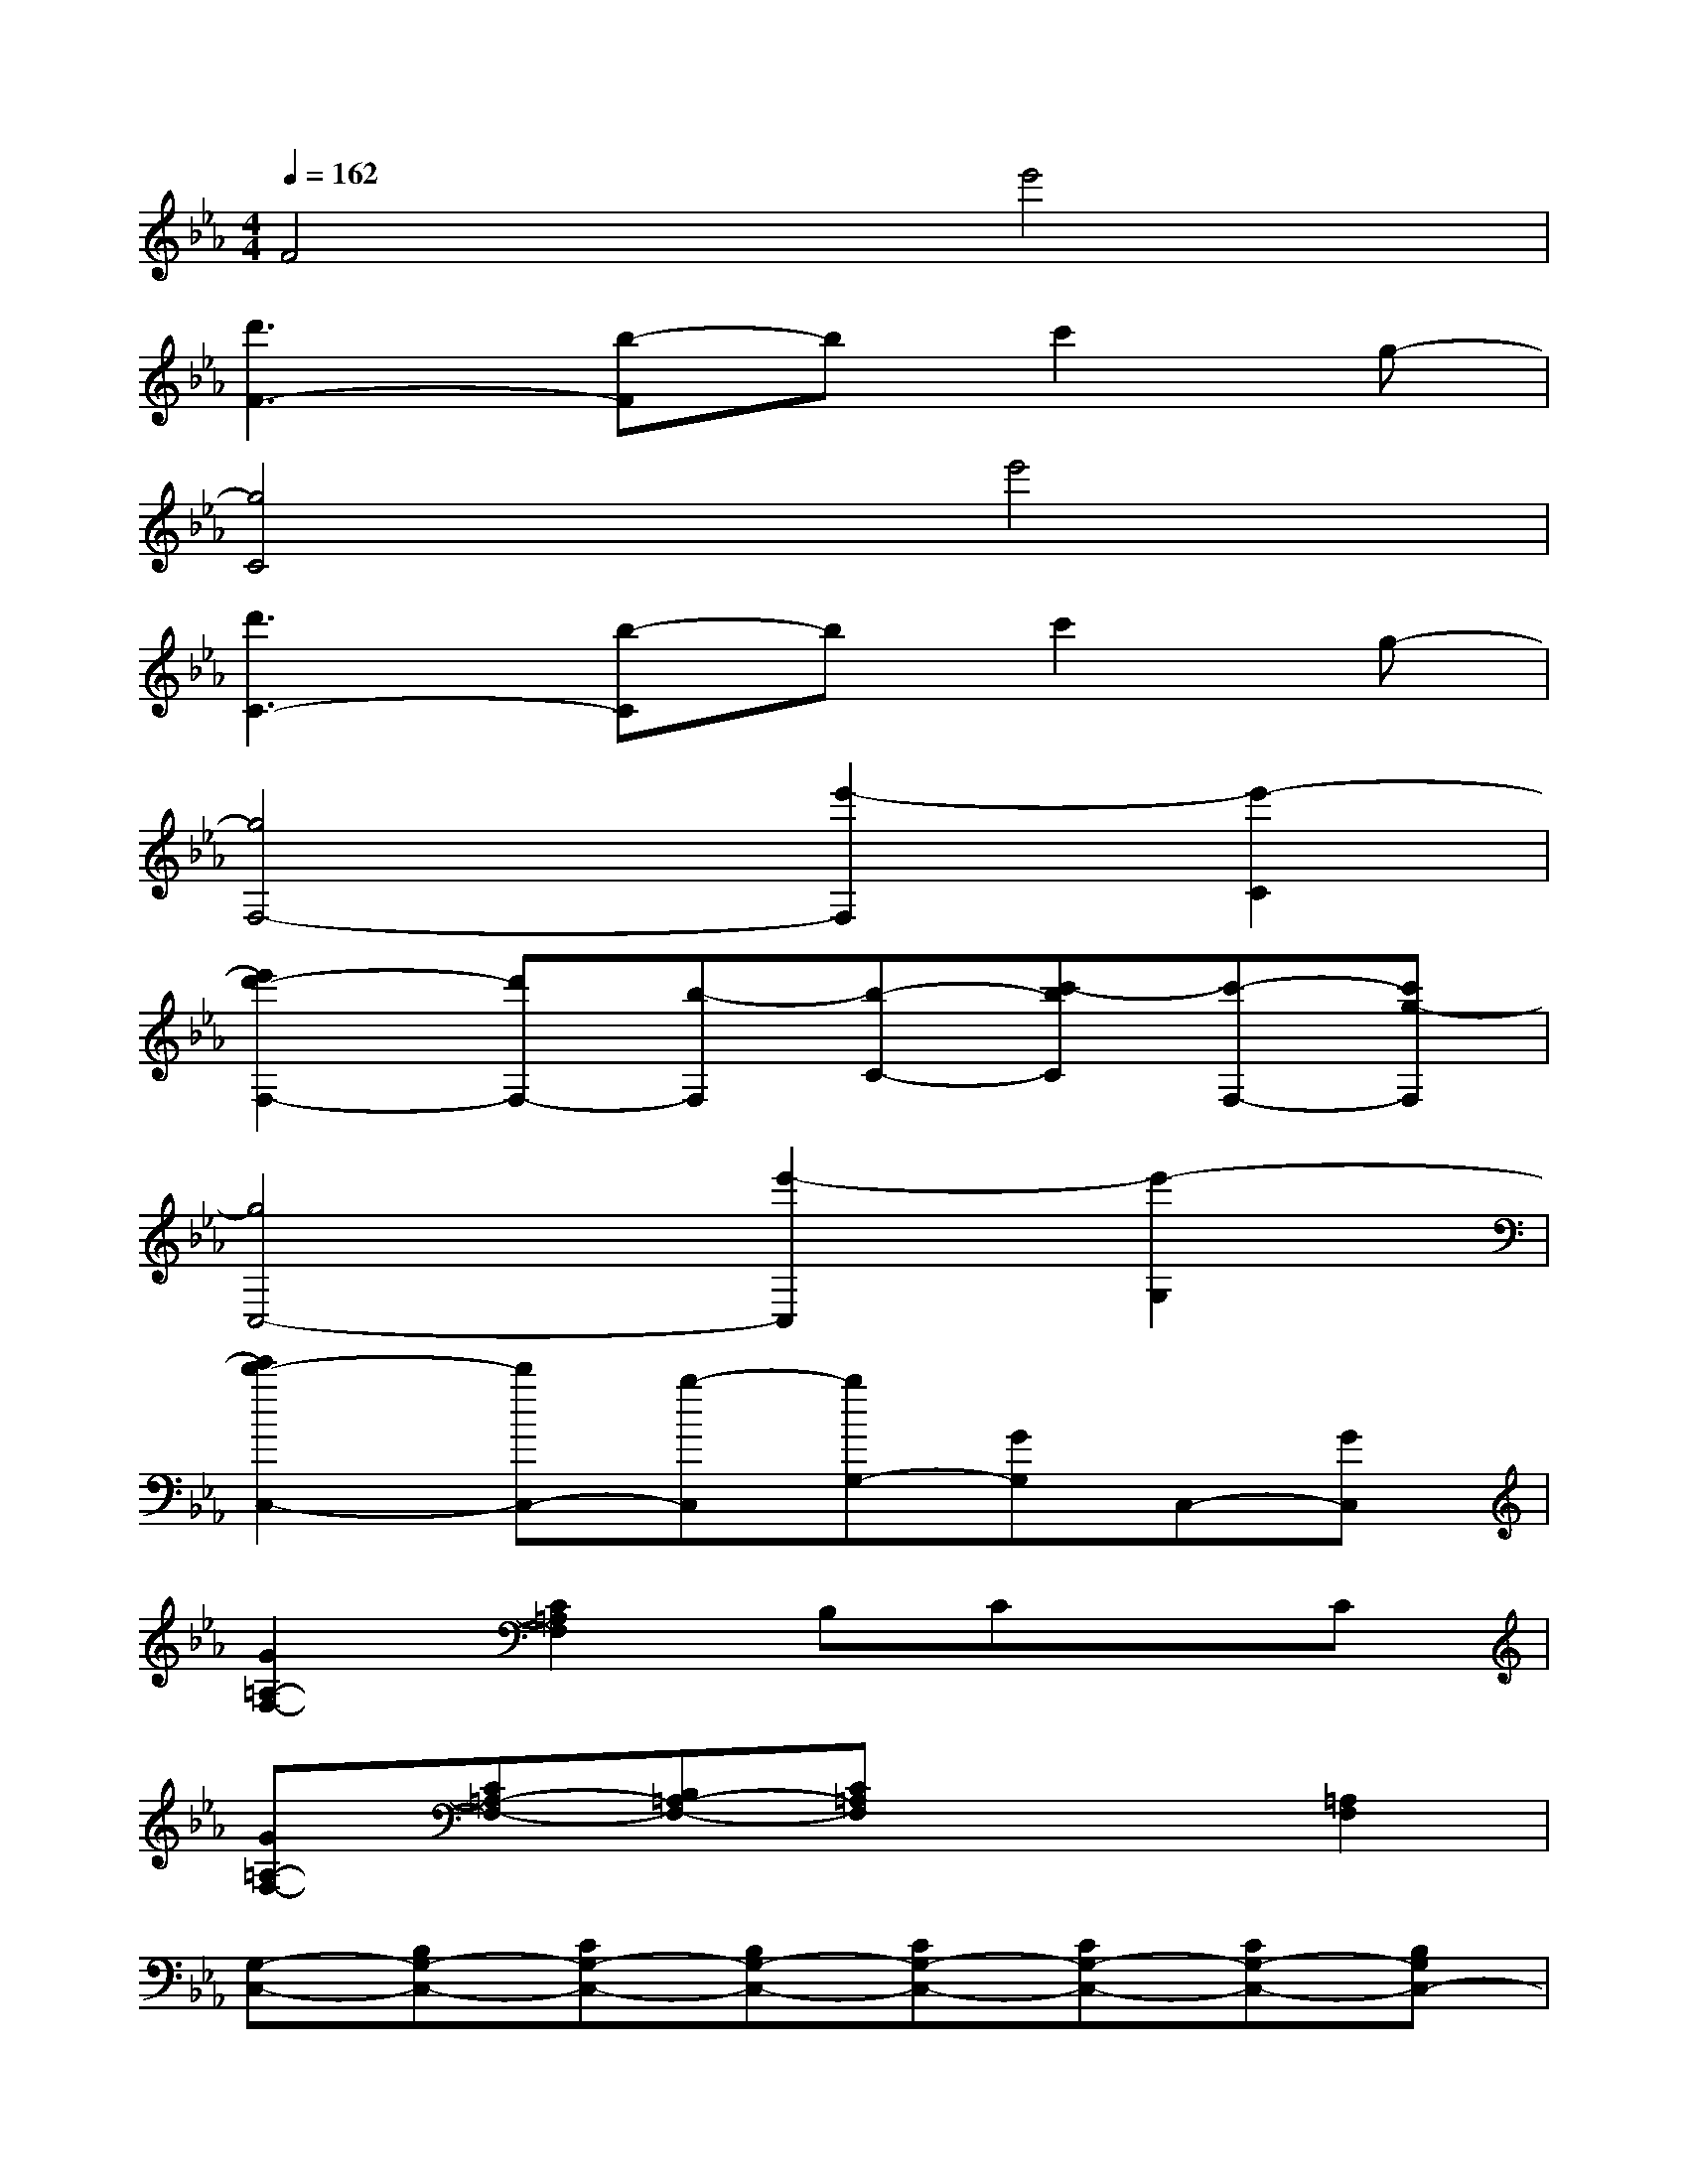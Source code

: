X:1
T:
M:4/4
L:1/8
Q:1/4=162
K:Eb%3flats
V:1
F4e'4|
[d'3F3-][b-F]bc'2g-|
[g4C4]e'4|
[d'3C3-][b-C]bc'2g-|
[g4F,4-][e'2-F,2][e'2-C2]|
[e'2d'2-F,2-][d'F,-][b-F,][b-C-][c'-bC][c'-F,-][c'g-F,]|
[g4C,4-][e'2-C,2][e'2-G,2]|
[e'2d'2-C,2-][d'C,-][b-C,][bG,-][GG,]C,-[GC,]|
[G2=A,2-F,2-][C2=A,2F,2]B,CxC|
[G=A,-F,-][C=A,-F,-][B,=A,-F,-][C=A,F,]x2[=A,2F,2]|
[G,-C,-][B,G,-C,-][CG,-C,-][B,G,-C,-][CG,-C,-][CG,-C,-][CG,-C,-][B,G,C,-]|
[EG,-C,-][E2G,2-C,2-][CG,-C,-][G,-C,-][GG,-C,-][G,-C,-][GG,C,]|
[G2=A,2-F,2-][C2=A,2F,2]B,CxC|
[G=A,-F,-][C=A,-F,-][B,=A,-F,-][C=A,F,]x2[=A,2F,2]|
[G,-C,-][EG,-C,-][EG,-C,-][CG,-C,-][CG,-C,-][CG,-C,-][CG,C,-][G,C,-]|
[B,G,-C,-][B,2G,2-C,2-][CG,-C,-][G,-C,-][GG,-C,-][G,-C,-][GG,C,]